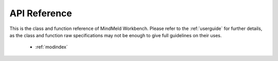 API Reference
=============

This is the class and function reference of MindMeld Workbench. Please refer to the :ref:`userguide` for further details, as the class and function raw specifications may not be enough to give full guidelines on their uses.

   * :ref:`modindex`
